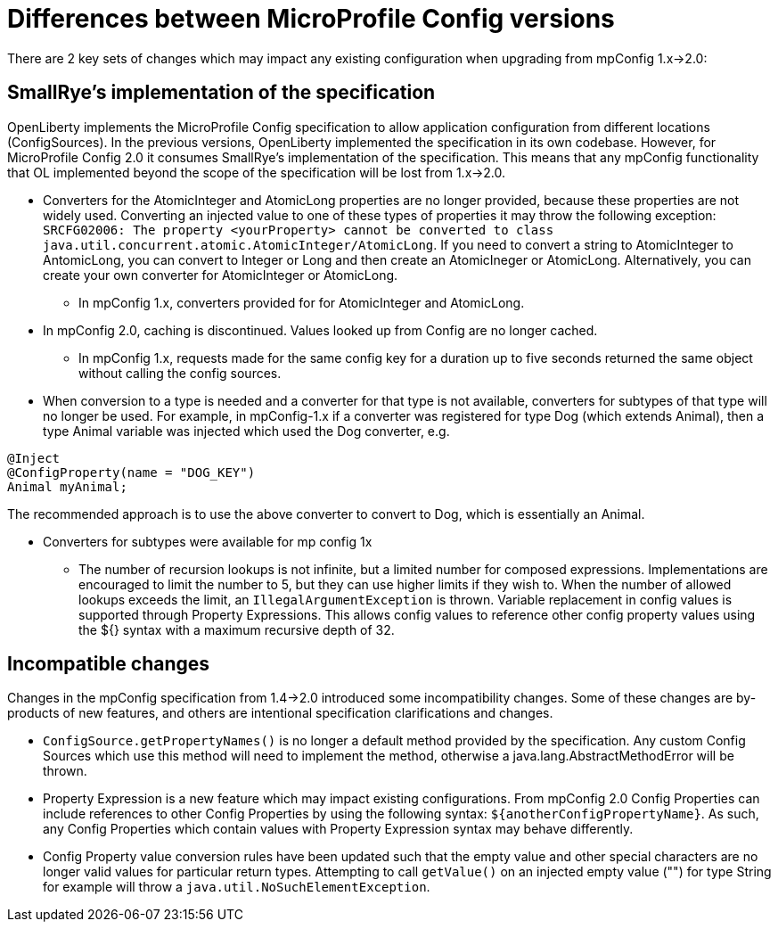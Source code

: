 // Copyright (c) 2021 IBM Corporation and others.
// Licensed under Creative Commons Attribution-NoDerivatives
// 4.0 International (CC BY-ND 4.0)
//   https://creativecommons.org/licenses/by-nd/4.0/
//
// Contributors:
//     IBM Corporation
//
:page-description: Open Liberty supports two JMX connectors, local connector and REST connector.
:seo-title: Designing cloud-native microservices
:seo-description: Open Liberty supports two JMX connectors, local connector and REST connector.
:page-layout: general-reference
:page-type: general
= Differences between MicroProfile Config versions

There are 2 key sets of changes which may impact any existing configuration when upgrading from mpConfig 1.x->2.0:

== SmallRye's implementation of the specification

OpenLiberty implements the MicroProfile Config specification to allow application configuration from different locations (ConfigSources).
In the previous versions, OpenLiberty implemented the specification in its own codebase.
However, for MicroProfile Config 2.0 it consumes SmallRye's implementation of the specification.
This means that any mpConfig functionality that OL implemented beyond the scope of the specification will be lost from 1.x->2.0.


* Converters for the AtomicInteger and AtomicLong properties are no longer provided, because these properties are not widely used.
Converting an injected value to one of these types of properties it may throw the following exception: `SRCFG02006: The property <yourProperty> cannot be converted to class java.util.concurrent.atomic.AtomicInteger/AtomicLong`.
If you need to convert a string to AtomicInteger to AntomicLong, you can convert to Integer or Long and then create an AtomicIneger or AtomicLong.
Alternatively, you can create your own converter for AtomicInteger or AtomicLong.

** In mpConfig 1.x, converters provided for for AtomicInteger and AtomicLong.

* In mpConfig 2.0, caching is discontinued.
  Values looked up from Config are no longer cached.

** In mpConfig 1.x, requests made for the same config key for a duration up to five seconds returned the same object without calling the config sources.


* When conversion to a type is needed and a converter for that type is not available, converters for subtypes of that type will no longer be used.
For example, in mpConfig-1.x if a converter was registered for type Dog (which extends Animal), then a type Animal variable was injected which used the Dog converter, e.g.

[source,java]
----
@Inject
@ConfigProperty(name = "DOG_KEY")
Animal myAnimal;
----
The recommended approach is to use the above converter to convert to Dog, which is essentially an Animal.

** Converters for subtypes were available for mp config 1x


* The number of recursion lookups is not infinite, but a limited number for composed expressions.
Implementations are encouraged to limit the number to 5, but they can use higher limits if they wish to.
When the number of allowed lookups exceeds the limit, an `IllegalArgumentException` is thrown.
Variable replacement in config values is supported through Property Expressions.
This allows config values to reference other config property values using the ${} syntax with a maximum recursive depth of 32.

== Incompatible changes

Changes in the mpConfig specification from 1.4->2.0 introduced some incompatibility changes.
Some of these changes are by-products of new features, and others are intentional specification clarifications and changes.

- `ConfigSource.getPropertyNames()` is no longer a default method provided by the specification.
Any custom Config Sources which use this method will need to implement the method, otherwise a java.lang.AbstractMethodError will be thrown.

- Property Expression is a new feature which may impact existing configurations.
From mpConfig 2.0 Config Properties can include references to other Config Properties by using the following syntax: `${anotherConfigPropertyName}`.
As such, any Config Properties which contain values with Property Expression syntax may behave differently.

- Config Property value conversion rules have been updated such that the empty value and other special characters are no longer valid values for particular return types.
Attempting to call `getValue()` on an injected empty value ("") for type String for example will throw a `java.util.NoSuchElementException`.
